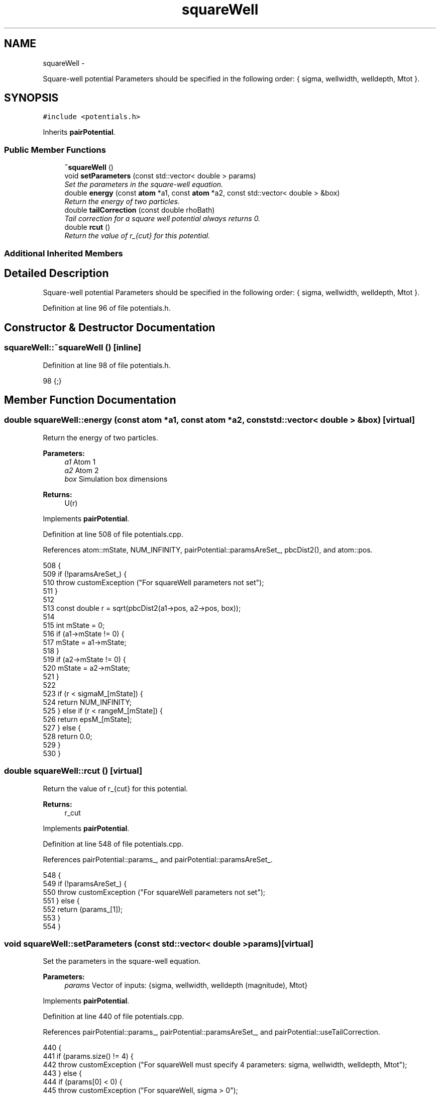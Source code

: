 .TH "squareWell" 3 "Fri Dec 23 2016" "Version v0.1.0" "Flat-Histogram Monte Carlo Simulation" \" -*- nroff -*-
.ad l
.nh
.SH NAME
squareWell \- 
.PP
Square-well potential Parameters should be specified in the following order: { sigma, wellwidth, welldepth, Mtot }\&.  

.SH SYNOPSIS
.br
.PP
.PP
\fC#include <potentials\&.h>\fP
.PP
Inherits \fBpairPotential\fP\&.
.SS "Public Member Functions"

.in +1c
.ti -1c
.RI "\fB~squareWell\fP ()"
.br
.ti -1c
.RI "void \fBsetParameters\fP (const std::vector< double > params)"
.br
.RI "\fISet the parameters in the square-well equation\&. \fP"
.ti -1c
.RI "double \fBenergy\fP (const \fBatom\fP *a1, const \fBatom\fP *a2, const std::vector< double > &box)"
.br
.RI "\fIReturn the energy of two particles\&. \fP"
.ti -1c
.RI "double \fBtailCorrection\fP (const double rhoBath)"
.br
.RI "\fITail correction for a square well potential always returns 0\&. \fP"
.ti -1c
.RI "double \fBrcut\fP ()"
.br
.RI "\fIReturn the value of r_{cut} for this potential\&. \fP"
.in -1c
.SS "Additional Inherited Members"
.SH "Detailed Description"
.PP 
Square-well potential Parameters should be specified in the following order: { sigma, wellwidth, welldepth, Mtot }\&. 
.PP
Definition at line 96 of file potentials\&.h\&.
.SH "Constructor & Destructor Documentation"
.PP 
.SS "squareWell::~squareWell ()\fC [inline]\fP"

.PP
Definition at line 98 of file potentials\&.h\&.
.PP
.nf
98 {;}
.fi
.SH "Member Function Documentation"
.PP 
.SS "double squareWell::energy (const \fBatom\fP *a1, const \fBatom\fP *a2, const std::vector< double > &box)\fC [virtual]\fP"

.PP
Return the energy of two particles\&. 
.PP
\fBParameters:\fP
.RS 4
\fIa1\fP Atom 1 
.br
\fIa2\fP Atom 2 
.br
\fIbox\fP Simulation box dimensions
.RE
.PP
\fBReturns:\fP
.RS 4
U(r) 
.RE
.PP

.PP
Implements \fBpairPotential\fP\&.
.PP
Definition at line 508 of file potentials\&.cpp\&.
.PP
References atom::mState, NUM_INFINITY, pairPotential::paramsAreSet_, pbcDist2(), and atom::pos\&.
.PP
.nf
508                                                                                           {
509     if (!paramsAreSet_) {
510         throw customException ("For squareWell parameters not set");
511     }
512 
513     const double r = sqrt(pbcDist2(a1->pos, a2->pos, box));
514 
515     int mState = 0;
516     if (a1->mState != 0) {
517         mState = a1->mState;
518     }
519     if (a2->mState != 0) {
520         mState = a2->mState;
521     }
522 
523     if (r < sigmaM_[mState]) {
524         return NUM_INFINITY;
525     } else if (r < rangeM_[mState]) {
526         return epsM_[mState];
527     } else {
528         return 0\&.0;
529     }
530 }
.fi
.SS "double squareWell::rcut ()\fC [virtual]\fP"

.PP
Return the value of r_{cut} for this potential\&. 
.PP
\fBReturns:\fP
.RS 4
r_cut 
.RE
.PP

.PP
Implements \fBpairPotential\fP\&.
.PP
Definition at line 548 of file potentials\&.cpp\&.
.PP
References pairPotential::params_, and pairPotential::paramsAreSet_\&.
.PP
.nf
548                          {
549     if (!paramsAreSet_) {
550         throw customException ("For squareWell parameters not set");
551     } else {
552         return (params_[1]);
553     }
554 }
.fi
.SS "void squareWell::setParameters (const std::vector< double >params)\fC [virtual]\fP"

.PP
Set the parameters in the square-well equation\&. 
.PP
\fBParameters:\fP
.RS 4
\fIparams\fP Vector of inputs: {sigma, wellwidth, welldepth (magnitude), Mtot} 
.RE
.PP

.PP
Implements \fBpairPotential\fP\&.
.PP
Definition at line 440 of file potentials\&.cpp\&.
.PP
References pairPotential::params_, pairPotential::paramsAreSet_, and pairPotential::useTailCorrection\&.
.PP
.nf
440                                                                  {
441     if (params\&.size() != 4) {
442         throw customException ("For squareWell must specify 4 parameters: sigma, wellwidth, welldepth, Mtot");
443     } else {
444         if (params[0] < 0) {
445             throw customException ("For squareWell, sigma > 0");
446         }
447         if (params[1] < 0) {
448             throw customException ("For squareWell, wellwidth > 0");
449         }
450         if (params[2] < 0) {
451             throw customException ("For squareWell, welldepth (magnitude) > 0");
452         }
453         if (int(params[3]) < 1) {
454             throw customException ("For squareWell, total expanded ensemble states, Mtot >= 1");
455         }
456 
457         useTailCorrection = false;
458 
459         // use a "constant volume" scheme to distribute the stages
460         sigmaM_\&.resize(int(params[3]), 0);
461         rangeM_\&.resize(int(params[3]), 0);
462         for (int i = 0; i < sigmaM_\&.size(); ++i) {
463             if (i == 0) {
464                 // fully inserted
465                 sigmaM_[i] = params[0];
466                 rangeM_[i] = params[0] + params[1];
467             } else {
468                 // use volume scaling so each stage is separated from its neighbors by the same dV
469                 double lastSigma = 0;
470                 if (i == 1) {
471                     lastSigma = 0;
472                 } else {
473                     lastSigma = sigmaM_[i-1];
474                 }
475                 sigmaM_[i] = pow(params[0]*params[0]*params[0]/(8\&.0*int(params[3])) + lastSigma*lastSigma*lastSigma, 1\&./3\&.);
476                 rangeM_[i] = sigmaM_[i] + params[1];
477             }
478         }
479 
480         // scale energy linearly across the stages
481         epsM_\&.resize(int(params[3]), 0);
482         for (int i = 0; i < epsM_\&.size(); ++i) {
483             if (i == 0) {
484                 // fully inserted
485                 epsM_[i] = -params[2];
486             } else {
487                 epsM_[i] = -i*(params[2]/int(params[3]));
488             }
489         }
490 
491         // save parameters as sigma, (sigma+wellWidth), -wellDepth to speed up energy calculation
492         params_ = params;
493         params_[1] = params[0] + params[1]; // max rcut
494         params_[2] = -params[2];
495         paramsAreSet_ = true;
496     }
497 }
.fi
.SS "double squareWell::tailCorrection (const doublerhoBath)\fC [virtual]\fP"

.PP
Tail correction for a square well potential always returns 0\&. 
.PP
\fBParameters:\fP
.RS 4
\fINumber\fP density of the surrounding fluid
.RE
.PP
\fBReturns:\fP
.RS 4
U_tail 
.RE
.PP

.PP
Implements \fBpairPotential\fP\&.
.PP
Definition at line 539 of file potentials\&.cpp\&.
.PP
.nf
539                                                       {
540     return 0\&.0;
541 }
.fi


.SH "Author"
.PP 
Generated automatically by Doxygen for Flat-Histogram Monte Carlo Simulation from the source code\&.
